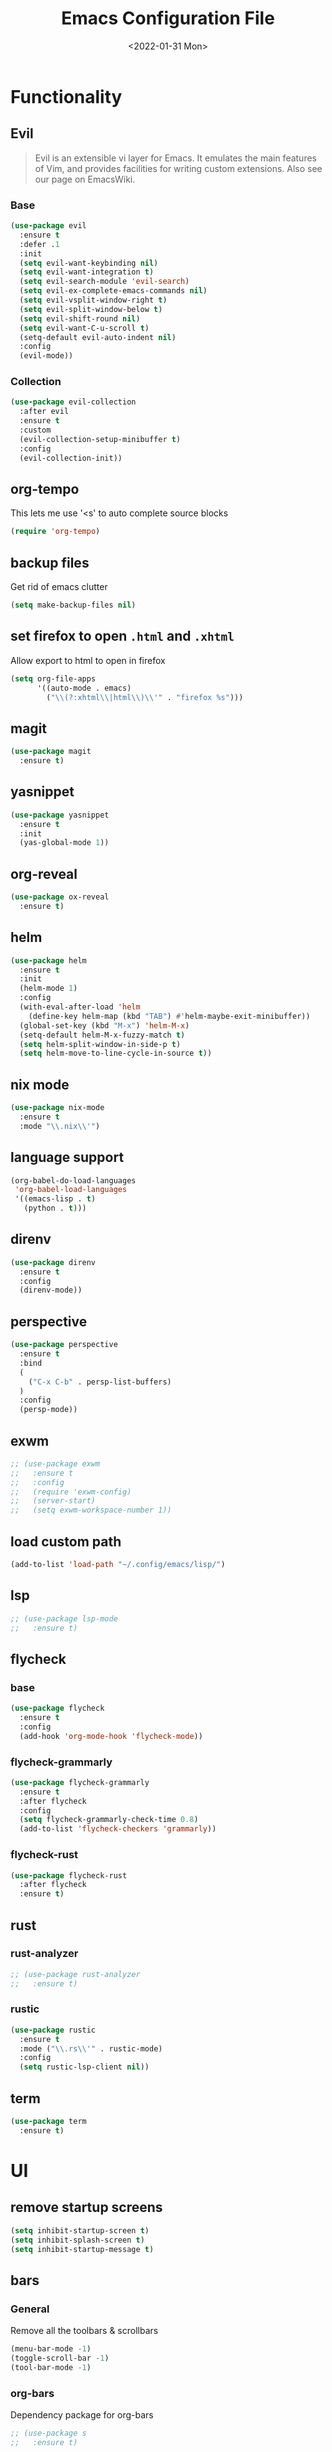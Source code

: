 :REVEAL_PROPERTIES:
#+REVEAL_ROOT: https://cdn.jsdelivr.net/npm/reveal.js
#+REVEAL_REVEAL_JS_VERSION: 4
:END:

#+TITLE: Emacs Configuration File
#+DATE: <2022-01-31 Mon>
#+EXPORT_FILE_NAME: ~/org/exports/settings.html

* Functionality
** Evil
#+begin_quote
Evil is an extensible vi layer for Emacs. It emulates the main features of Vim, and provides facilities for writing custom extensions. Also see our page on EmacsWiki.
#+end_quote

*** Base
#+begin_src emacs-lisp
(use-package evil
  :ensure t
  :defer .1
  :init
  (setq evil-want-keybinding nil)
  (setq evil-want-integration t)
  (setq evil-search-module 'evil-search)
  (setq evil-ex-complete-emacs-commands nil)
  (setq evil-vsplit-window-right t)
  (setq evil-split-window-below t)
  (setq evil-shift-round nil)
  (setq evil-want-C-u-scroll t)
  (setq-default evil-auto-indent nil)
  :config
  (evil-mode))
#+end_src

*** Collection
#+begin_src emacs-lisp
(use-package evil-collection
  :after evil
  :ensure t
  :custom
  (evil-collection-setup-minibuffer t)
  :config
  (evil-collection-init))
#+end_src

** org-tempo
This lets me use '<s' to auto complete source blocks
#+begin_src emacs-lisp
(require 'org-tempo)
#+end_src

** backup files
Get rid of emacs clutter
#+begin_src emacs-lisp
(setq make-backup-files nil)
#+end_src

** set firefox to open =.html= and =.xhtml=
Allow export to html to open in firefox
 #+begin_src emacs-lisp
 (setq org-file-apps
       '((auto-mode . emacs)
         ("\\(?:xhtml\\|html\\)\\'" . "firefox %s")))
 #+end_src

** magit
#+begin_src emacs-lisp
(use-package magit
  :ensure t)
#+end_src

** yasnippet
#+begin_src emacs-lisp
(use-package yasnippet
  :ensure t
  :init
  (yas-global-mode 1))
#+end_src

** org-reveal
#+begin_src emacs-lisp
(use-package ox-reveal
  :ensure t)
#+end_src

** helm
#+begin_src emacs-lisp
(use-package helm
  :ensure t
  :init
  (helm-mode 1)
  :config
  (with-eval-after-load 'helm
    (define-key helm-map (kbd "TAB") #'helm-maybe-exit-minibuffer))
  (global-set-key (kbd "M-x") 'helm-M-x)
  (setq-default helm-M-x-fuzzy-match t)
  (setq helm-split-window-in-side-p t)
  (setq helm-move-to-line-cycle-in-source t))
#+end_src

** nix mode
#+begin_src emacs-lisp
(use-package nix-mode
  :ensure t
  :mode "\\.nix\\'")
#+end_src

** language support
#+begin_src emacs-lisp
(org-babel-do-load-languages
 'org-babel-load-languages
 '((emacs-lisp . t)
   (python . t)))
#+end_src

** direnv
#+begin_src emacs-lisp
(use-package direnv
  :ensure t
  :config
  (direnv-mode))
#+end_src

** perspective

#+begin_src emacs-lisp
(use-package perspective
  :ensure t
  :bind
  (
    ("C-x C-b" . persp-list-buffers)
  )
  :config
  (persp-mode))
#+end_src

** exwm
#+begin_src emacs-lisp
;; (use-package exwm
;;   :ensure t
;;   :config
;;   (require 'exwm-config)
;;   (server-start)
;;   (setq exwm-workspace-number 1))
#+end_src

** load custom path
#+begin_src emacs-lisp
(add-to-list 'load-path "~/.config/emacs/lisp/")
#+end_src

** lsp
#+begin_src emacs-lisp
;; (use-package lsp-mode
;;   :ensure t)
#+end_src

** flycheck
*** base
#+begin_src emacs-lisp
(use-package flycheck
  :ensure t
  :config
  (add-hook 'org-mode-hook 'flycheck-mode))
#+end_src

*** flycheck-grammarly
#+begin_src emacs-lisp
(use-package flycheck-grammarly
  :ensure t
  :after flycheck
  :config
  (setq flycheck-grammarly-check-time 0.8)
  (add-to-list 'flycheck-checkers 'grammarly))
#+end_src

*** flycheck-rust
#+begin_src emacs-lisp
(use-package flycheck-rust
  :after flycheck
  :ensure t)
#+end_src

** rust
*** rust-analyzer
#+begin_src emacs-lisp
;; (use-package rust-analyzer
;;   :ensure t)
#+end_src

*** rustic
#+begin_src emacs-lisp
(use-package rustic
  :ensure t
  :mode ("\\.rs\\'" . rustic-mode)
  :config
  (setq rustic-lsp-client nil))
#+end_src

** term
#+begin_src emacs-lisp
(use-package term
  :ensure t)
#+end_src

* UI
** remove startup screens
#+begin_src emacs-lisp
(setq inhibit-startup-screen t)
(setq inhibit-splash-screen t)
(setq inhibit-startup-message t)
#+end_src

** bars
*** General
Remove all the toolbars & scrollbars
#+begin_src emacs-lisp
(menu-bar-mode -1)
(toggle-scroll-bar -1)
(tool-bar-mode -1)
#+end_src
*** org-bars
Dependency package for org-bars
#+begin_src emacs-lisp
;; (use-package s
;;   :ensure t)
#+end_src

#+begin_src emacs-lisp
;; (load "org-bars")
;; (require 'org-bars)
;; (setq org-bars-extra-pixels-height 20)
;; (setq org-bars-with-dynamic-stars-p t)
;; (setq org-bars-stars '(
;;     :empty "*"
;;     :invisible "+"
;;     :visible "-"))
;; 
;; (defun org-no-ellipsis-in-headlines ()
;;   "Remove use of ellipsis in headlines.
;; See `buffer-invisibility-spec'."
;;   (remove-from-invisibility-spec '(outline . t))
;;   (add-to-invisibility-spec 'outline))
;; 
;; (add-hook 'org-mode-hook 'org-no-ellipsis-in-headlines)
;; (add-hook 'org-mode-hook #'org-bars-mode)
#+end_src

** org strikethrough
#+begin_src emacs-lisp
(setq org-fontify-done-headline t)
#+end_src

** highlight current line
#+begin_src emacs-lisp
(global-hl-line-mode t)
(set-face-background 'hl-line "#25262B")
#+end_src

** visual line mode
#+begin_src emacs-lisp
;; (global-visual-line-mode 1)
#+end_src

** all-the-icons
give me all the icons
#+begin_src emacs-lisp
(use-package all-the-icons
  :ensure t
  :config
  (set-fontset-font t 'unicode (font-spec :family "FontAwesome") nil 'append))
#+end_src

** Dashboard
Startup dashboard for a nice looking entrance
#+begin_src emacs-lisp
(use-package dashboard
  :init
  (setq dashboard-banner-logo-title "")
  (setq dashboard-center-content t)
  (setq dashboard-set-heading-icons t)
  (setq dashboard-set-file-icons t)
  (setq dashboard-startup-banner "/home/req/Pictures/logos/logo.png")
  (setq dashboard-set-init-info t)
  (setq dashboard-set-footer t)
  (setq dashboard-set-navigator t)
  (setq dashboard-navigator-buttons
    `((
       (,(all-the-icons-octicon "mark-github" :height 0.9 :v-adjust 0.0)
              "Homepage"
              "Browse homepage"
              (lambda (&rest _) (browse-url "https://github.com/risolij/dotfiles")))

       (,(all-the-icons-faicon "youtube-play" :height 0.9 :v-adjust 0.0)
              "Youtube"
              "Probably watch gingergm"
              (lambda (&rest _) (browse-url "https://youtube.com")))

       (,(all-the-icons-faicon "sticky-note" :height 0.9 :v-adjust 0.0)
              "Notes"
              "Notes file"
              (lambda (&rest _) (find-file "~/org/notes.org")))

       (,(all-the-icons-octicon "gear" :height 0.9 :v-adjust 0.0)
              "Configuration"
              "Click to config Emacs"
              (lambda (&rest _) (find-file "~/org/dev/git/dotfiles/.config/emacs/settings.org"))))))
  :ensure t
  :config
  (dashboard-setup-startup-hook))
#+end_src

** themes
Let's not try to create our own theme & just use a good one that exists
#+begin_src emacs-lisp
(use-package doom-themes
  :ensure t
  :config
  (setq doom-themes-enable-bold t)
  (setq doom-themes-enable-italic t)
  (load-theme 'doom-moonlight t)
  (doom-themes-visual-bell-config)
  (doom-themes-neotree-config)
  (setq doom-themes-treemacs-theme "doom-atom")
  (doom-themes-treemacs-config)
  (doom-themes-org-config))
#+end_src

** font
*** Inconsolata
#+begin_src emacs-lisp
(set-face-attribute 'default nil :font "Inconsolata-18" )
#+end_src

*** fontawesome
#+begin_src emacs-lisp
(use-package fontawesome
  :ensure t)
#+end_src

** pretty bullets
Make org files that much better looking with font awesome icon
#+begin_src emacs-lisp
(use-package org-superstar
  :ensure t
  :hook (org-mode . (lambda () (org-superstar-mode 1)))
  :config
  (setq org-superstar-headline-bullets-list (fontawesome "gear"))
  (setq org-superstar-special-todo-items t)
  (setq org-superstar-todo-bullet-alist
      '(
        ("TODO" "")
        ("NEXT" "✒")
        ("WAIT" "☕")
        ("CXLD" "✘")
        ("DONE" "✔")
       )))
#+end_src

** rainbow delimiters
So I can tell where 1 begins and 1 ends
#+begin_src emacs-lisp
(use-package rainbow-delimiters
  :ensure t
  :config
  (add-hook 'prog-mode-hook #'rainbow-delimiters-mode))
#+end_src

** rainbow mode
#+begin_src emacs-lisp
(use-package rainbow-mode
  :ensure t
  :hook (org-mode . rainbow-mode))
#+end_src

** write room
Focus mode in org files for centered text & remove all the extras
#+begin_src emacs-lisp
(use-package writeroom-mode
  :ensure t
  :hook org-mode)
#+end_src

** collapsed headers on open
#+begin_src emacs-lisp
(setq org-startup-folded t)
#+end_src

** code blocks
trying to get rid of the auto indentation when creating source blocks. Don't think this quite fixes everything.
#+begin_src emacs-lisp
(setq org-src-fontify-natively t)
(setq org-src-window-setup 'current-window)
(setq org-edit-src-content-indentation 0)
(setq org-src-strip-leading-and-trailing-blank-lines t)
(setq org-src-preserve-indentation nil)
(setq org-src-tab-acts-natively t)
#+end_src

** focus
#+begin_src emacs-lisp
(use-package focus
  :ensure t)
  ;;:hook (org-mode . (lambda () (focus-mode))))
#+end_src

